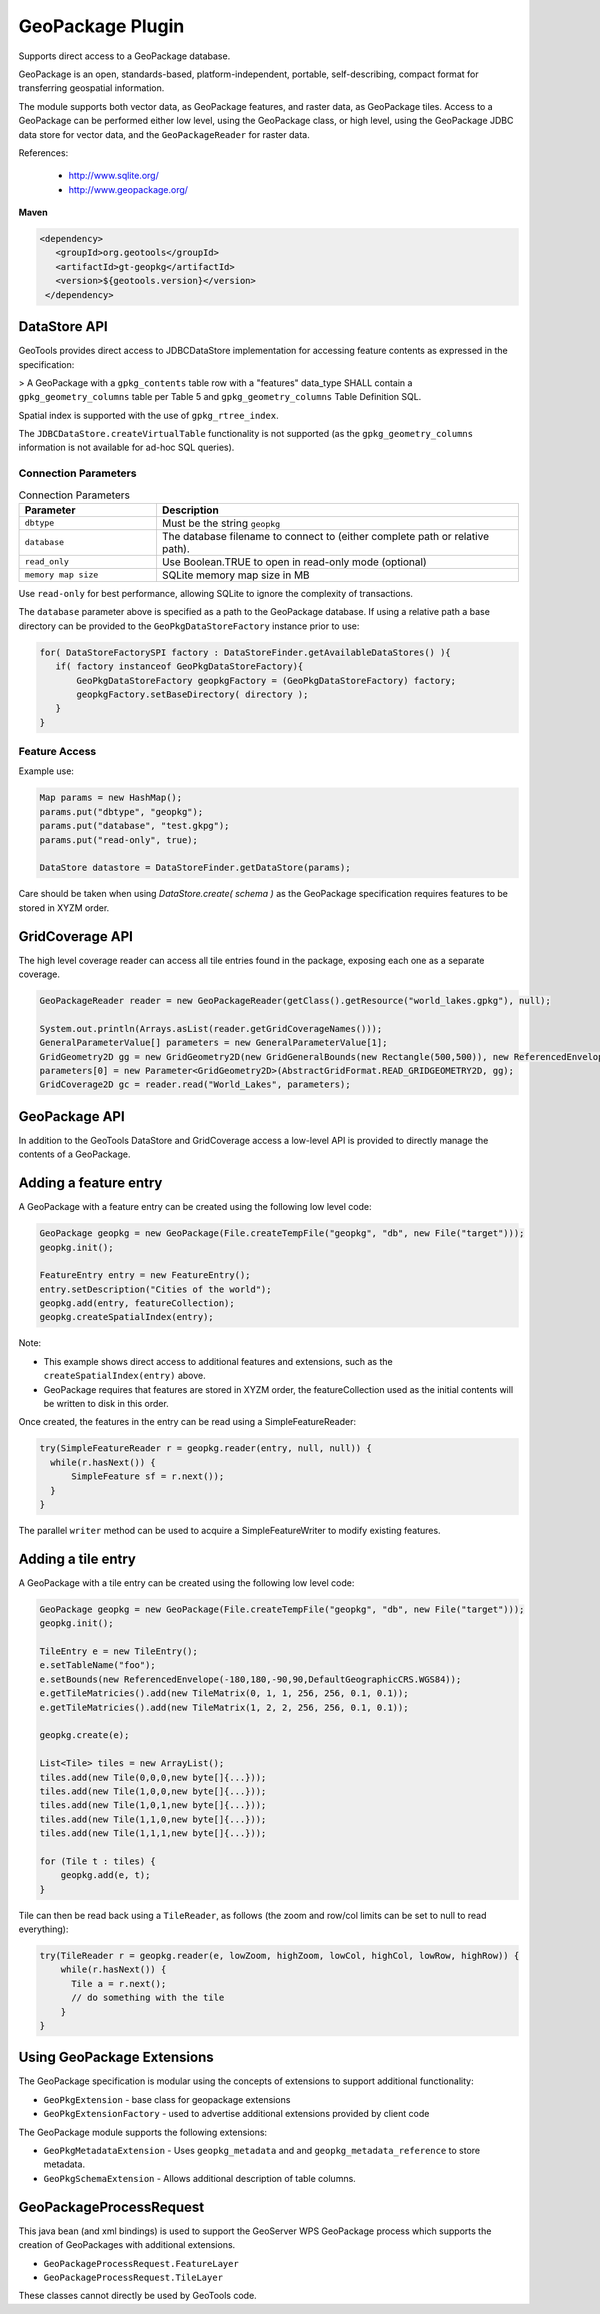 GeoPackage Plugin
-----------------

Supports direct access to a GeoPackage database.

GeoPackage is an open, standards-based, platform-independent, portable, self-describing, compact format for transferring geospatial information.

The module supports both vector data, as GeoPackage features, and raster data, as GeoPackage tiles. Access to a GeoPackage
can be performed either low level, using the GeoPackage class, or high level, using the GeoPackage JDBC data store
for vector data, and the ``GeoPackageReader`` for raster data.

References:

  * http://www.sqlite.org/
  * http://www.geopackage.org/

**Maven**

.. code-block:: xml

   <dependency>
      <groupId>org.geotools</groupId>
      <artifactId>gt-geopkg</artifactId>
      <version>${geotools.version}</version>
    </dependency>


DataStore API
^^^^^^^^^^^^^

GeoTools provides direct access to JDBCDataStore implementation for accessing feature contents as expressed in the specification:

> A GeoPackage with a ``gpkg_contents`` table row with a "features" data_type SHALL contain a ``gpkg_geometry_columns`` table per Table 5 and ``gpkg_geometry_columns`` Table Definition SQL.

Spatial index is supported with the use of ``gpkg_rtree_index``.

The ``JDBCDataStore.createVirtualTable`` functionality is not supported (as the ``gpkg_geometry_columns`` information is not available for ad-hoc SQL queries).

Connection Parameters
'''''''''''''''''''''

.. list-table:: Connection Parameters
   :widths: 30 79
   :header-rows: 1

   * - Parameter
     - Description
   * - ``dbtype``
     - Must be the string ``geopkg``
   * - ``database``
     - The database filename to connect to (either complete path or relative path).
   * - ``read_only``
     - Use Boolean.TRUE to open in read-only mode (optional)
   * - ``memory map size``
     - SQLite memory map size in MB

Use ``read-only`` for best performance, allowing SQLite to ignore the complexity of transactions.

The ``database`` parameter above is specified as a path to the GeoPackage database. If using a relative path a base directory can be provided to the ``GeoPkgDataStoreFactory`` instance prior to use:

.. code-block:: java
   
   for( DataStoreFactorySPI factory : DataStoreFinder.getAvailableDataStores() ){
      if( factory instanceof GeoPkgDataStoreFactory){
          GeoPkgDataStoreFactory geopkgFactory = (GeoPkgDataStoreFactory) factory;
          geopkgFactory.setBaseDirectory( directory );
      }
   }


Feature Access
''''''''''''''

Example use:

.. code-block:: java
  
   Map params = new HashMap();
   params.put("dbtype", "geopkg");
   params.put("database", "test.gkpg");
   params.put("read-only", true);
  
   DataStore datastore = DataStoreFinder.getDataStore(params);

Care should be taken when using `DataStore.create( schema )` as the GeoPackage specification requires features to be stored in XYZM order.

GridCoverage API
^^^^^^^^^^^^^^^^

The high level coverage reader can access all tile entries found in the package, exposing each one as
a separate coverage.

.. code-block:: java

        GeoPackageReader reader = new GeoPackageReader(getClass().getResource("world_lakes.gpkg"), null);
        
        System.out.println(Arrays.asList(reader.getGridCoverageNames()));
        GeneralParameterValue[] parameters = new GeneralParameterValue[1];
        GridGeometry2D gg = new GridGeometry2D(new GridGeneralBounds(new Rectangle(500,500)), new ReferencedEnvelope(0,180.0,-85.0,0,WGS_84));
        parameters[0] = new Parameter<GridGeometry2D>(AbstractGridFormat.READ_GRIDGEOMETRY2D, gg);
        GridCoverage2D gc = reader.read("World_Lakes", parameters);  

GeoPackage API
^^^^^^^^^^^^^^

In addition to the GeoTools DataStore and GridCoverage access a low-level API is provided to directly manage the contents of a GeoPackage.

Adding a feature entry
^^^^^^^^^^^^^^^^^^^^^^

A GeoPackage with a feature entry can be created using the following low level code:

.. code-block:: java

        GeoPackage geopkg = new GeoPackage(File.createTempFile("geopkg", "db", new File("target")));
        geopkg.init();
        
        FeatureEntry entry = new FeatureEntry();
        entry.setDescription("Cities of the world");
        geopkg.add(entry, featureCollection);
        geopkg.createSpatialIndex(entry);

Note:

* This example shows direct access to additional features and extensions, such as the ``createSpatialIndex(entry)`` above.
* GeoPackage requires that features are stored in XYZM order, the featureCollection used as the initial contents will be written to disk in this order.

Once created, the features in the entry can be read using a SimpleFeatureReader:
        
.. code-block:: java        
        
        try(SimpleFeatureReader r = geopkg.reader(entry, null, null)) {
          while(r.hasNext()) {
              SimpleFeature sf = r.next());
          }
        }

The parallel ``writer`` method can be used to acquire a SimpleFeatureWriter to modify existing features.

Adding a tile entry
^^^^^^^^^^^^^^^^^^^

A GeoPackage with a tile entry can be created using the following low level code:

.. code-block:: java

        GeoPackage geopkg = new GeoPackage(File.createTempFile("geopkg", "db", new File("target")));
        geopkg.init();

        TileEntry e = new TileEntry();
        e.setTableName("foo");
        e.setBounds(new ReferencedEnvelope(-180,180,-90,90,DefaultGeographicCRS.WGS84));
        e.getTileMatricies().add(new TileMatrix(0, 1, 1, 256, 256, 0.1, 0.1));
        e.getTileMatricies().add(new TileMatrix(1, 2, 2, 256, 256, 0.1, 0.1));

        geopkg.create(e);

        List<Tile> tiles = new ArrayList();
        tiles.add(new Tile(0,0,0,new byte[]{...}));
        tiles.add(new Tile(1,0,0,new byte[]{...}));
        tiles.add(new Tile(1,0,1,new byte[]{...}));
        tiles.add(new Tile(1,1,0,new byte[]{...}));
        tiles.add(new Tile(1,1,1,new byte[]{...}));

        for (Tile t : tiles) {
            geopkg.add(e, t);
        }

Tile can then be read back using a ``TileReader``, as follows (the zoom and row/col limits can be set to null to read everything):

.. code-block:: java

        try(TileReader r = geopkg.reader(e, lowZoom, highZoom, lowCol, highCol, lowRow, highRow)) {
            while(r.hasNext()) {
              Tile a = r.next();
              // do something with the tile
            }
        }

Using GeoPackage Extensions
^^^^^^^^^^^^^^^^^^^^^^^^^^^

The GeoPackage specification is modular using the concepts of extensions to support additional functionality:

* ``GeoPkgExtension`` - base class for geopackage extensions
* ``GeoPkgExtensionFactory`` - used to advertise additional extensions provided by client code

The GeoPackage module supports the following extensions:

* ``GeoPkgMetadataExtension`` - Uses ``geopkg_metadata`` and and ``geopkg_metadata_reference`` to store metadata.
* ``GeoPkgSchemaExtension`` - Allows additional description of table columns.

GeoPackageProcessRequest
^^^^^^^^^^^^^^^^^^^^^^^^

This java bean (and xml bindings) is used to support the GeoServer WPS GeoPackage process which supports the creation of GeoPackages with additional extensions.

* ``GeoPackageProcessRequest.FeatureLayer``
* ``GeoPackageProcessRequest.TileLayer``

These classes cannot directly be used by GeoTools code.